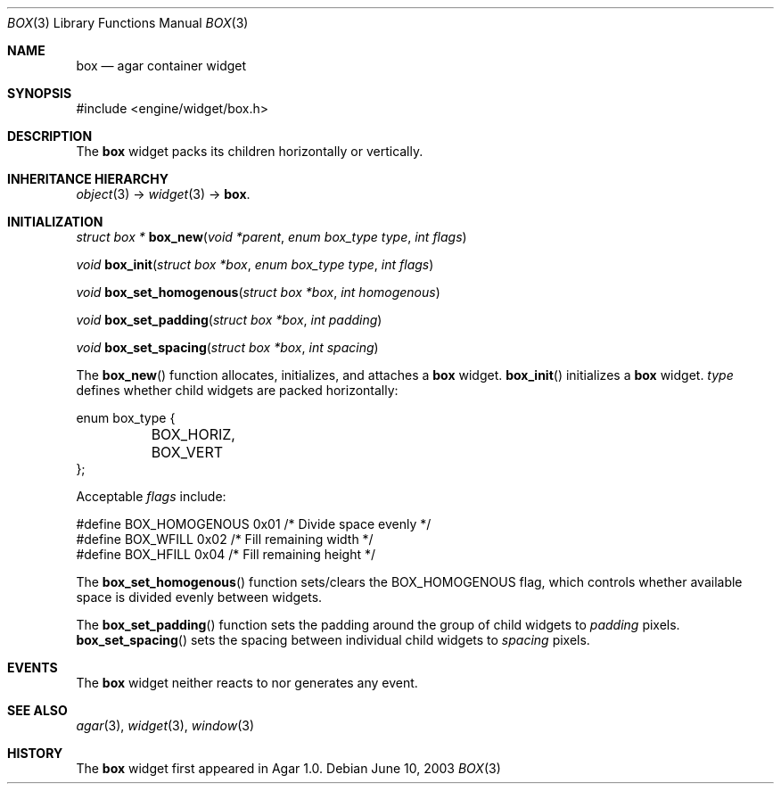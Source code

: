 .\"	$Csoft: box.3,v 1.4 2004/05/10 05:15:01 vedge Exp $
.\"
.\" Copyright (c) 2002, 2003, 2004 CubeSoft Communications, Inc.
.\" <http://www.csoft.org>
.\" All rights reserved.
.\"
.\" Redistribution and use in source and binary forms, with or without
.\" modification, are permitted provided that the following conditions
.\" are met:
.\" 1. Redistributions of source code must retain the above copyright
.\"    notice, this list of conditions and the following disclaimer.
.\" 2. Redistributions in binary form must reproduce the above copyright
.\"    notice, this list of conditions and the following disclaimer in the
.\"    documentation and/or other materials provided with the distribution.
.\" 
.\" THIS SOFTWARE IS PROVIDED BY THE AUTHOR ``AS IS'' AND ANY EXPRESS OR
.\" IMPLIED WARRANTIES, INCLUDING, BUT NOT LIMITED TO, THE IMPLIED
.\" WARRANTIES OF MERCHANTABILITY AND FITNESS FOR A PARTICULAR PURPOSE
.\" ARE DISCLAIMED. IN NO EVENT SHALL THE AUTHOR BE LIABLE FOR ANY DIRECT,
.\" INDIRECT, INCIDENTAL, SPECIAL, EXEMPLARY, OR CONSEQUENTIAL DAMAGES
.\" (INCLUDING BUT NOT LIMITED TO, PROCUREMENT OF SUBSTITUTE GOODS OR
.\" SERVICES; LOSS OF USE, DATA, OR PROFITS; OR BUSINESS INTERRUPTION)
.\" HOWEVER CAUSED AND ON ANY THEORY OF LIABILITY, WHETHER IN CONTRACT,
.\" STRICT LIABILITY, OR TORT (INCLUDING NEGLIGENCE OR OTHERWISE) ARISING
.\" IN ANY WAY OUT OF THE USE OF THIS SOFTWARE EVEN IF ADVISED OF THE
.\" POSSIBILITY OF SUCH DAMAGE.
.\"
.Dd June 10, 2003
.Dt BOX 3
.Os
.ds vT Agar API Reference
.ds oS Agar 1.0
.Sh NAME
.Nm box
.Nd agar container widget
.Sh SYNOPSIS
.Bd -literal
#include <engine/widget/box.h>
.Ed
.Sh DESCRIPTION
The
.Nm
widget packs its children horizontally or vertically.
.Sh INHERITANCE HIERARCHY
.Pp
.Xr object 3 ->
.Xr widget 3 ->
.Nm .
.Sh INITIALIZATION
.nr nS 1
.Ft "struct box *"
.Fn box_new "void *parent" "enum box_type type" "int flags"
.Pp
.Ft "void"
.Fn box_init "struct box *box" "enum box_type type" "int flags"
.Pp
.Ft void
.Fn box_set_homogenous "struct box *box" "int homogenous"
.Pp
.Ft void
.Fn box_set_padding "struct box *box" "int padding"
.Pp
.Ft void
.Fn box_set_spacing "struct box *box" "int spacing"
.nr nS 0
.Pp
The
.Fn box_new
function allocates, initializes, and attaches a
.Nm
widget.
.Fn box_init
initializes a
.Nm
widget.
.Fa type
defines whether child widgets are packed horizontally:
.Bd -literal
enum box_type {
	BOX_HORIZ,
	BOX_VERT
};
.Ed
.Pp
Acceptable
.Fa flags
include:
.Bd -literal
#define BOX_HOMOGENOUS  0x01    /* Divide space evenly */
#define BOX_WFILL       0x02    /* Fill remaining width */
#define BOX_HFILL       0x04    /* Fill remaining height */
.Ed
.Pp
The
.Fn box_set_homogenous
function sets/clears the
.Dv BOX_HOMOGENOUS
flag, which controls whether available space is divided evenly between widgets.
.Pp
The
.Fn box_set_padding
function sets the padding around the group of child widgets to
.Fa padding
pixels.
.Fn box_set_spacing
sets the spacing between individual child widgets to
.Fa spacing
pixels.
.Sh EVENTS
The
.Nm
widget neither reacts to nor generates any event.
.Sh SEE ALSO
.Xr agar 3 ,
.Xr widget 3 ,
.Xr window 3
.Sh HISTORY
The
.Nm
widget first appeared in Agar 1.0.
